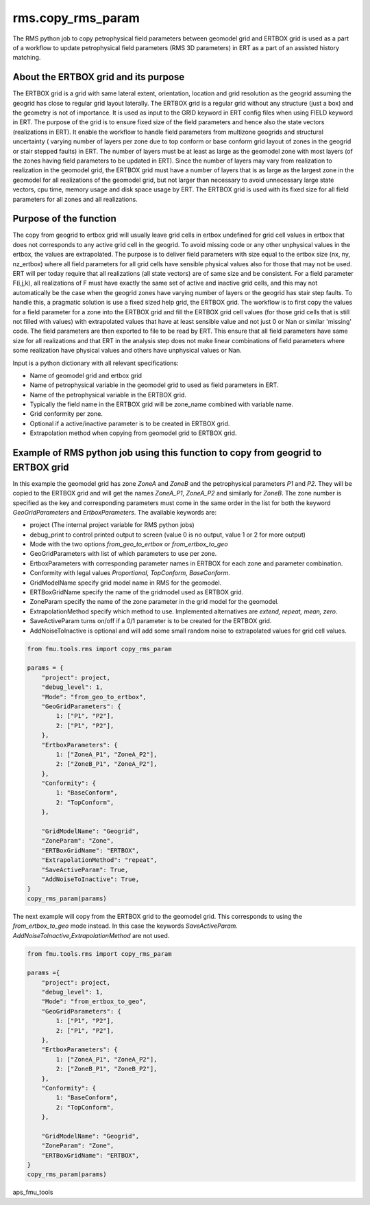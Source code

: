 rms.copy_rms_param
====================

The RMS python job to copy petrophysical field parameters between
geomodel grid and ERTBOX grid is used as a part of a workflow
to update petrophysical field parameters (RMS 3D parameters) in ERT
as a part of an assisted history matching.

About the ERTBOX grid and its purpose
--------------------------------------

The ERTBOX grid is a grid with same lateral extent, orientation, location and grid resolution as
the geogrid assuming the geogrid has close to regular grid layout laterally. The ERTBOX grid is
a regular grid without any structure (just a box) and the geometry is not of importance. It is
used as input to the GRID keyword in ERT config files when using FIELD keyword in ERT. The purpose
of the grid is to ensure fixed size of the field parameters and hence also the state vectors
(realizations in ERT). It enable the workflow to handle field parameters from multizone
geogrids and structural uncertainty ( varying number of layers per zone due to
top conform or base conform grid layout of zones in the geogrid or stair stepped faults) in ERT.
The number of layers must be at least as large as the geomodel zone with
most layers  (of the zones having field parameters to be updated in ERT). Since the number of
layers may vary from realization to realization in the geomodel grid, the ERTBOX grid must
have a number of layers that is as large as the largest zone in the geomodel for all realizations
of the geomodel grid, but not larger than necessary to avoid unnecessary large state vectors,
cpu time, memory usage and disk space usage by ERT. The ERTBOX grid is used with its fixed size
for all field parameters for all zones and all realizations.

Purpose of the function
------------------------

The copy from geogrid to ertbox grid will usually leave grid cells in ertbox undefined
for grid cell values in ertbox that does not corresponds to any active grid cell in the geogrid.
To avoid missing code or any other unphysical values in the ertbox, the values are extrapolated.
The purpose is to deliver field parameters with size equal to the ertbox size (nx, ny, nz_ertbox) where all field
parameters for all grid cells have sensible physical values also for those that may not be used.
ERT will per today require that all realizations (all state vectors) are of same size and be consistent.
For a field parameter F(i,j,k), all realizations of F must have exactly the same set of active and inactive grid cells,
and this may not automatically be the case when the geogrid zones have varying number of layers or the
geogrid has stair step faults. To handle this, a pragmatic solution is use a fixed sized help grid, the ERTBOX grid.
The workflow is to first copy the values for a field parameter for a zone into the ERTBOX grid
and fill the ERTBOX grid cell values (for those grid cells that is still not filled with values)
with extrapolated values that have at least sensible
value and not just 0 or Nan or similar 'missing' code. The field parameters are then exported to file to be read
by ERT. This ensure that all field parameters have same size for all realizations and that ERT in
the analysis step does not make linear combinations of field parameters where some realization have physical values
and others have unphysical values or Nan.

Input is a python dictionary with all relevant specifications:

* Name of geomodel grid and ertbox grid
* Name of petrophysical variable in the geomodel grid to used as field parameters in ERT.
* Name of the petrophysical variable in the ERTBOX grid.
* Typically the field name in the ERTBOX grid will be zone_name combined with variable name.
* Grid conformity per zone.
* Optional if a active/inactive parameter is to be created in ERTBOX grid.
* Extrapolation method when copying from geomodel grid to ERTBOX grid.


Example of RMS python job using this function to copy from geogrid to ERTBOX grid
----------------------------------------------------------------------------------

In this example the geomodel grid has zone *ZoneA* and *ZoneB* and the
petrophysical parameters *P1* and *P2*. They will be copied to the ERTBOX grid
and will get the names *ZoneA_P1*, *ZoneA_P2* and similarly for *ZoneB*. The zone
number is specified as the key and corresponding parameters must come in the same
order in the list for both the keyword *GeoGridParameters* and *ErtboxParameters*.
The available keywords are:

* project (The internal project variable for RMS python jobs)
* debug_print to control printed output to screen (value 0 is no output, value 1 or 2 for more output)
* Mode with the two options *from_geo_to_ertbox* or *from_ertbox_to_geo*
* GeoGridParameters with list of which parameters to use per zone.
* ErtboxParameters with corresponding parameter names in ERTBOX for each zone and parameter combination.
* Conformity with legal values *Proportional, TopConform, BaseConform*.
* GridModelName  specify grid model name in RMS for the geomodel.
* ERTBoxGridName specify the name of the gridmodel used as ERTBOX grid.
* ZoneParam specify the name of the zone parameter in the grid model for the geomodel.
* ExtrapolationMethod specify which method to use. Implemented alternatives are *extend, repeat, mean, zero*.
* SaveActiveParam turns on/off if a 0/1 parameter is to be created for the ERTBOX grid.
* AddNoiseToInactive is optional and will add some small random noise to extrapolated values for grid cell values.

.. code-block:: python

    from fmu.tools.rms import copy_rms_param

    params = {
        "project": project,
        "debug_level": 1,
        "Mode": "from_geo_to_ertbox",
        "GeoGridParameters": {
            1: ["P1", "P2"],
            2: ["P1", "P2"],
        },
        "ErtboxParameters": {
            1: ["ZoneA_P1", "ZoneA_P2"],
            2: ["ZoneB_P1", "ZoneA_P2"],
        },
        "Conformity": {
            1: "BaseConform",
            2: "TopConform",
        },

        "GridModelName": "Geogrid",
        "ZoneParam": "Zone",
        "ERTBoxGridName": "ERTBOX",
        "ExtrapolationMethod": "repeat",
        "SaveActiveParam": True,
        "AddNoiseToInactive": True,
    }
    copy_rms_param(params)

The next example will copy from the ERTBOX grid to the geomodel grid.
This corresponds to using the *from_ertbox_to_geo* mode instead.
In this case the keywords *SaveActiveParam. AddNoiseToInactive,ExtrapolationMethod* are not used.

.. code-block:: python

    from fmu.tools.rms import copy_rms_param

    params ={
        "project": project,
        "debug_level": 1,
        "Mode": "from_ertbox_to_geo",
        "GeoGridParameters": {
            1: ["P1", "P2"],
            2: ["P1", "P2"],
        },
        "ErtboxParameters": {
            1: ["ZoneA_P1", "ZoneA_P2"],
            2: ["ZoneB_P1", "ZoneB_P2"],
        },
        "Conformity": {
            1: "BaseConform",
            2: "TopConform",
        },

        "GridModelName": "Geogrid",
        "ZoneParam": "Zone",
        "ERTBoxGridName": "ERTBOX",
    }
    copy_rms_param(params)

aps_fmu_tools